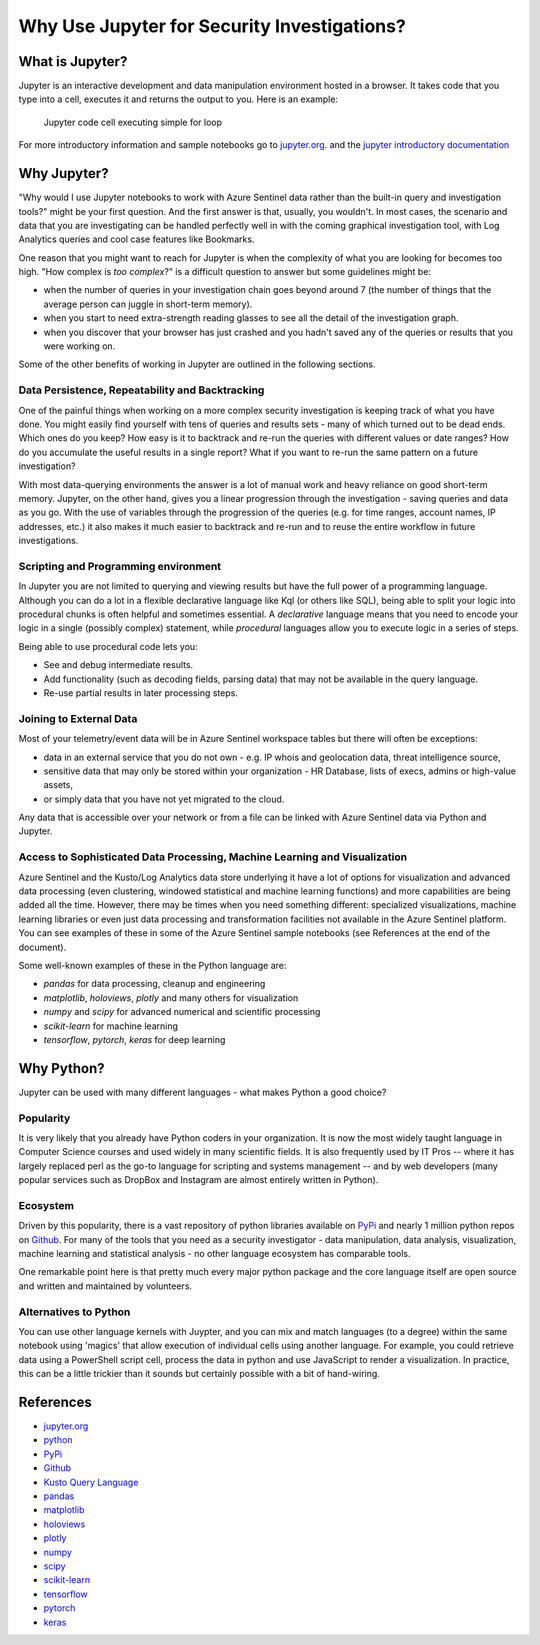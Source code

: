 Why Use Jupyter for Security Investigations?
============================================

What is Jupyter?
----------------

Jupyter is an interactive development and data manipulation environment
hosted in a browser. It takes code that you type into a cell, executes
it and returns the output to you. Here is an example:

.. figure:: _static/JupyterAndSecurity-JupyterCell.png
   :alt: Jupyter code cell executing simple for loop

   Jupyter code cell executing simple for loop

For more introductory information and sample notebooks go to
`jupyter.org <https://jupyter.org>`__. and the `jupyter introductory
documentation <https://jupyter.readthedocs.io/en/latest/tryjupyter.html>`__

Why Jupyter?
------------

"Why would I use Jupyter notebooks to work with Azure Sentinel data
rather than the built-in query and investigation tools?" might be your
first question. And the first answer is that, usually, you wouldn't. In
most cases, the scenario and data that you are investigating can be
handled perfectly well in with the coming graphical investigation tool,
with Log Analytics queries and cool case features like Bookmarks.

One reason that you might want to reach for Jupyter is when the
complexity of what you are looking for becomes too high. "How complex is
*too complex*?" is a difficult question to answer but some guidelines
might be:

-  when the number of queries in your investigation chain goes beyond
   around 7 (the number of things that the average person can juggle in
   short-term memory).

-  when you start to need extra-strength reading glasses to see all the
   detail of the investigation graph.

-  when you discover that your browser has just crashed and you hadn't
   saved any of the queries or results that you were working on.

Some of the other benefits of working in Jupyter are outlined in the
following sections.

Data Persistence, Repeatability and Backtracking
^^^^^^^^^^^^^^^^^^^^^^^^^^^^^^^^^^^^^^^^^^^^^^^^

One of the painful things when working on a more complex security
investigation is keeping track of what you have done. You might easily
find yourself with tens of queries and results sets - many of which
turned out to be dead ends. Which ones do you keep? How easy is it to
backtrack and re-run the queries with different values or date ranges?
How do you accumulate the useful results in a single report? What if you
want to re-run the same pattern on a future investigation?

With most data-querying environments the answer is a lot of manual work
and heavy reliance on good short-term memory. Jupyter, on the other
hand, gives you a linear progression through the investigation - saving
queries and data as you go. With the use of variables through the
progression of the queries (e.g. for time ranges, account names, IP
addresses, etc.) it also makes it much easier to backtrack and re-run
and to reuse the entire workflow in future investigations.

Scripting and Programming environment
^^^^^^^^^^^^^^^^^^^^^^^^^^^^^^^^^^^^^
In Jupyter you are not limited to querying and viewing results but
have the full power of a programming language. Although you can do
a lot in a flexible declarative language like Kql (or others like SQL),
being able to split your logic into procedural chunks is often helpful
and sometimes essential. A *declarative* language means that you need
to encode your logic in a single (possibly complex) statement, while
*procedural* languages allow you to execute logic in a series of steps.

Being able to use procedural code lets you:

- See and debug intermediate results.
- Add functionality (such as decoding fields, parsing data) that
  may not be available in the query language.
- Re-use partial results in later processing steps.

Joining to External Data
^^^^^^^^^^^^^^^^^^^^^^^^

Most of your telemetry/event data will be in Azure Sentinel workspace
tables but there will often be exceptions:

-  data in an external service that you do not own - e.g. IP whois and
   geolocation data, threat intelligence source,

-  sensitive data that may only be stored within your organization - HR
   Database, lists of execs, admins or high-value assets,

-  or simply data that you have not yet migrated to the cloud.

Any data that is accessible over your network or from a file can be
linked with Azure Sentinel data via Python and Jupyter.

Access to Sophisticated Data Processing, Machine Learning and Visualization
^^^^^^^^^^^^^^^^^^^^^^^^^^^^^^^^^^^^^^^^^^^^^^^^^^^^^^^^^^^^^^^^^^^^^^^^^^^

Azure Sentinel and the Kusto/Log Analytics data store underlying it have
a lot of options for visualization and advanced data processing (even
clustering, windowed statistical and machine learning functions) and
more capabilities are being added all the time. However, there may be
times when you need something different: specialized visualizations,
machine learning libraries or even just data processing and
transformation facilities not available in the Azure Sentinel platform.
You can see examples of these in some of the Azure Sentinel sample
notebooks (see References at the end of the document).

Some well-known examples of these in the Python language are:

- *pandas* for data processing, cleanup and engineering
- *matplotlib*, *holoviews*, *plotly* and many others for visualization
- *numpy* and *scipy* for advanced numerical and scientific processing
- *scikit-learn* for machine learning
- *tensorflow*, *pytorch*, *keras* for deep learning

Why Python?
-----------

Jupyter can be used with many different languages - what makes Python a
good choice?

Popularity
^^^^^^^^^^

It is very likely that you already have Python coders in your
organization. It is now the most widely taught language in Computer
Science courses and used widely in many scientific fields. It is also
frequently used by IT Pros -- where it has largely replaced perl as the
go-to language for scripting and systems management -- and by web
developers (many popular services such as DropBox and Instagram are
almost entirely written in Python).

Ecosystem
^^^^^^^^^

Driven by this popularity, there is a vast repository of python
libraries available on `PyPi <https://pypi.org>`__ and nearly 1 million
python repos on `Github <https://github.com/search?q=python>`__. For
many of the tools that you need as a security investigator - data
manipulation, data analysis, visualization, machine learning and
statistical analysis - no other language ecosystem has comparable tools.

One remarkable point here is that pretty much every major python package
and the core language itself are open source and written and maintained
by volunteers.


Alternatives to Python
^^^^^^^^^^^^^^^^^^^^^^

You can use other language kernels with Juypter, and you can mix and
match languages (to a degree) within the same notebook using 'magics'
that allow execution of individual cells using another language. For
example, you could retrieve data using a PowerShell script cell, process
the data in python and use JavaScript to render a visualization. In
practice, this can be a little trickier than it sounds but certainly
possible with a bit of hand-wiring.

References
----------

- `jupyter.org <https://jupyter.org>`__
- `python <https://python.org>`__
- `PyPi <https://pypi.org>`__
- `Github <https://github.com/search?q=python>`__
- `Kusto Query Language <https://kusto.azurewebsites.net/docs/query/index.html>`__
- `pandas <https://pandas.pydata.org/>`__
- `matplotlib <https://matplotlib.org>`__
- `holoviews <https://holoviews.org>`__
- `plotly <https://plot.ly>`__
- `numpy <https://www.numpy.org>`__
- `scipy <https://www.scipy.org>`__
- `scikit-learn <https://scikit-learn.org/stable/index.html>`__
- `tensorflow <https://www.tensorflow.org/>`__
- `pytorch <https://pytorch.org>`__
- `keras <https://keras.io/>`__
